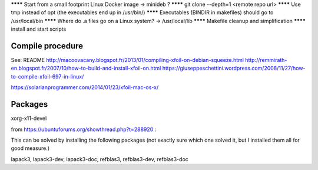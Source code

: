 ******** Start from a small footprint Linux Docker image -> minideb ?
******** git clone --depth=1 <remote repo url>
******** Use tmp instead of opt (the executables end up in /usr/bin/)
******** Executables (BINDIR in makefiles) should go to /usr/local/bin
******** Where do .a files go on a Linux system? -> /usr/local/lib
******** Makefile cleanup and simplification
******** install and start scripts

Compile procedure
-----------------
See:
README
http://macoovacany.blogspot.fr/2013/01/compiling-xfoil-on-debian-squeeze.html
http://remmirath-en.blogspot.fr/2007/10/how-to-build-and-install-xfoil-on.html
https://giuseppeschettini.wordpress.com/2008/11/27/how-to-compile-xfoil-697-in-linux/

https://solarianprogrammer.com/2014/01/23/xfoil-mac-os-x/

Packages
--------
xorg-x11-devel

from https://ubuntuforums.org/showthread.php?t=288920  :

This can be solved by installing the following packages (not exactly sure which one solved it, but I installed them all for good measure.)

lapack3, lapack3-dev, lapack3-doc, refblas3, refblas3-dev, refblas3-doc
